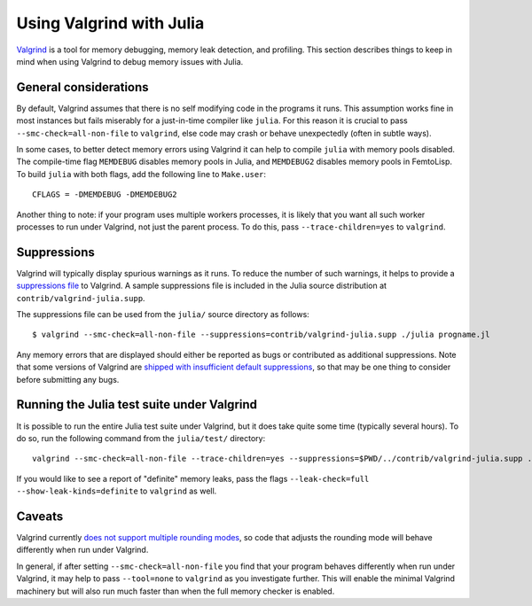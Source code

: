 *************************
Using Valgrind with Julia
*************************

`Valgrind <http://valgrind.org/>`_ is a tool for memory debugging, memory leak detection, and profiling.  This section describes things to keep in mind when using Valgrind to debug memory issues with Julia.

General considerations
----------------------

By default, Valgrind assumes that there is no self modifying code in the programs it runs.  This assumption works fine in most instances but fails miserably for a just-in-time compiler like ``julia``.  For this reason it is crucial to pass ``--smc-check=all-non-file`` to ``valgrind``, else code may crash or behave unexpectedly (often in subtle ways).

In some cases, to better detect memory errors using Valgrind it can help to compile ``julia`` with memory pools disabled.  The compile-time flag ``MEMDEBUG`` disables memory pools in Julia, and ``MEMDEBUG2`` disables memory pools in FemtoLisp.  To build ``julia`` with both flags, add the following line to ``Make.user``::

    CFLAGS = -DMEMDEBUG -DMEMDEBUG2

Another thing to note: if your program uses multiple workers processes, it is likely that you want all such worker processes to run under Valgrind, not just the parent process.  To do this, pass ``--trace-children=yes`` to ``valgrind``.

Suppressions
------------

Valgrind will typically display spurious warnings as it runs.  To reduce the number of such warnings, it helps to provide a `suppressions file <http://valgrind.org/docs/manual/manual-core.html#manual-core.suppress>`_ to Valgrind.  A sample suppressions file is included in the Julia source distribution at ``contrib/valgrind-julia.supp``.

The suppressions file can be used from the ``julia/`` source directory as follows::

    $ valgrind --smc-check=all-non-file --suppressions=contrib/valgrind-julia.supp ./julia progname.jl

Any memory errors that are displayed should either be reported as bugs or contributed as additional suppressions.  Note that some versions of Valgrind are `shipped with insufficient default suppressions <https://github.com/JuliaLang/julia/issues/8314#issuecomment-55766210>`_, so that may be one thing to consider before submitting any bugs.

Running the Julia test suite under Valgrind
-------------------------------------------

It is possible to run the entire Julia test suite under Valgrind, but it does take quite some time (typically several hours).  To do so, run the following command from the ``julia/test/`` directory::

    valgrind --smc-check=all-non-file --trace-children=yes --suppressions=$PWD/../contrib/valgrind-julia.supp ../julia runtests.jl all

If you would like to see a report of "definite" memory leaks, pass the flags ``--leak-check=full --show-leak-kinds=definite`` to ``valgrind`` as well.

Caveats
-------

Valgrind currently `does not support multiple rounding modes <https://bugs.kde.org/show_bug.cgi?id=136779>`_, so code that adjusts the rounding mode will behave differently when run under Valgrind.

In general, if after setting ``--smc-check=all-non-file`` you find that your program behaves differently when run under Valgrind, it may help to pass ``--tool=none`` to ``valgrind`` as you investigate further.  This will enable the minimal Valgrind machinery but will also run much faster than when the full memory checker is enabled.

